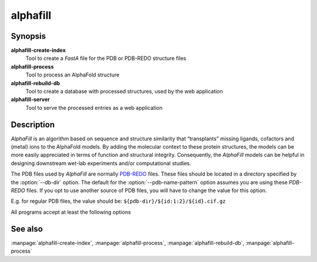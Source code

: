 alphafill
=========

Synopsis
--------

**alphafill-create-index**
	Tool to create a *FastA* file for the PDB or PDB-REDO structure files

**alphafill-process**
	Tool to process an AlphaFold structure

**alphafill-rebuild-db**
	Tool to create a database with processed structures, used by the web application

**alphafill-server**
	Tool to serve the processed entries as a web application

Description
-----------

*AlphaFill* is an algorithm based on sequence and structure similarity that “transplants” missing ligands, cofactors and (metal) ions to the AlphaFold models. By adding the molecular context to these protein structures, the models can be more easily appreciated in terms of function and structural integrity. Consequently, the *AlphaFill* models can be helpful in designing downstream wet-lab experiments and/or computational studies.

The PDB files used by *AlphaFill* are normally `PDB-REDO <https://pdb-redo.eu>`_ files. These files should be located in a directory specified by the :option:`--db-dir` option. The default for the :option:`--pdb-name-pattern` option assumes you are using these *PDB-REDO* files. If you opt to use another source of PDB files, you will have to change the value for this option.

E.g. for regular PDB files, the value should be: ``${pdb-dir}/${id:1:2}/${id}.cif.gz``


All programs accept at least the following options

.. option:: --help

	Display the options allowed for this program.

.. option:: --version

	Display the version of this program.

.. option:: --verbose

	Use a more verbose output, printing status and progress information.

.. option:: --quiet

	Do not print any status or progress information.

.. option:: --config=configfile

	Use the file *configfile* to collection options. The default is to look for a file called *alphafill.conf* in the current directory and then in the directory */etc*. Use this option to override this and specify your own configuration file.

See also
--------

:manpage:`alphafill-create-index`, :manpage:`alphafill-process`, :manpage:`alphafill-rebuild-db`, :manpage:`alphafill-process`
